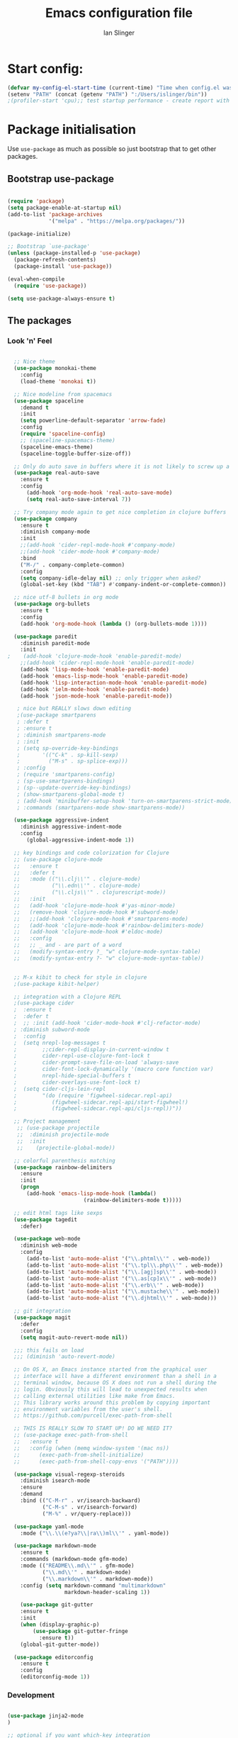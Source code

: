 #+TITLE: Emacs configuration file
#+AUTHOR: Ian Slinger
#+BABEL: :cache yes
#+LATEX_HEADER: \usepackage{parskip}
#+LATEX_HEADER: \usepackage{inconsolata}
#+LATEX_HEADER: \usepackage[utf8]{inputenc}
#+PROPERTY: header-args :tangle yes


* Start config:

#+BEGIN_SRC emacs-lisp
(defvar my-config-el-start-time (current-time) "Time when config.el was started")
(setenv "PATH" (concat (getenv "PATH") ":/Users/islinger/bin"))
;(profiler-start 'cpu);; test startup performance - create report with M-x profiler-report

#+END_SRC

* Package initialisation

Use =use-package= as much as possible so just bootstrap that to get other packages.

** Bootstrap use-package

#+BEGIN_SRC emacs-lisp

(require 'package)
(setq package-enable-at-startup nil)
(add-to-list 'package-archives
             '("melpa" . "https://melpa.org/packages/"))

(package-initialize)

;; Bootstrap `use-package'
(unless (package-installed-p 'use-package)
  (package-refresh-contents)
  (package-install 'use-package))

(eval-when-compile
  (require 'use-package))

(setq use-package-always-ensure t)

#+END_SRC

** The packages
*** Look 'n' Feel 
#+BEGIN_SRC emacs-lisp

    ;; Nice theme
    (use-package monokai-theme 
      :config
      (load-theme 'monokai t))

    ;; Nice modeline from spacemacs
    (use-package spaceline
      :demand t
      :init
      (setq powerline-default-separator 'arrow-fade)
      :config
      (require 'spaceline-config)
      ;; (spaceline-spacemacs-theme)
      (spaceline-emacs-theme)
      (spaceline-toggle-buffer-size-off)) 

    ;; Only do auto save in buffers where it is not likely to screw up a live site somewhere over tramp
    (use-package real-auto-save
      :ensure t
      :config
        (add-hook 'org-mode-hook 'real-auto-save-mode)
        (setq real-auto-save-interval 7))

    ;; Try company mode again to get nice completion in clojure buffers
    (use-package company
      :ensure t
      :diminish company-mode
      :init
      ;;(add-hook 'cider-repl-mode-hook #'company-mode)
      ;;(add-hook 'cider-mode-hook #'company-mode)
      :bind
      ("M-/" . company-complete-common)
      :config
      (setq company-idle-delay nil) ;; only trigger when asked?
      (global-set-key (kbd "TAB") #'company-indent-or-complete-common))

    ;; nice utf-8 bullets in org mode
    (use-package org-bullets
      :ensure t
      :config
      (add-hook 'org-mode-hook (lambda () (org-bullets-mode 1))))

    (use-package paredit
      :diminish paredit-mode
      :init
  ;    (add-hook 'clojure-mode-hook 'enable-paredit-mode)
      ;;(add-hook 'cider-repl-mode-hook 'enable-paredit-mode)
      (add-hook 'lisp-mode-hook 'enable-paredit-mode)
      (add-hook 'emacs-lisp-mode-hook 'enable-paredit-mode)
      (add-hook 'lisp-interaction-mode-hook 'enable-paredit-mode)
      (add-hook 'ielm-mode-hook 'enable-paredit-mode)
      (add-hook 'json-mode-hook 'enable-paredit-mode))

     ; nice but REALLY slows down editing
     ;(use-package smartparens
     ; :defer t
     ; :ensure t
     ; :diminish smartparens-mode
     ; :init
     ; (setq sp-override-key-bindings
     ;       '(("C-k" . sp-kill-sexp)
     ;         ("M-s" . sp-splice-exp)))
     ; :config
     ; (require 'smartparens-config)
     ; (sp-use-smartparens-bindings)
     ; (sp--update-override-key-bindings)
     ; (show-smartparens-global-mode t)
     ; (add-hook 'minibuffer-setup-hook 'turn-on-smartparens-strict-mode)
     ; :commands (smartparens-mode show-smartparens-mode))

    (use-package aggressive-indent
      :diminish aggressive-indent-mode
      :config
        (global-aggressive-indent-mode 1)) 

    ;; key bindings and code colorization for Clojure
    ;; (use-package clojure-mode
    ;;   :ensure t
    ;;   :defer t
    ;;   :mode (("\\.clj\\'" . clojure-mode)
    ;;          ("\\.edn\\'" . clojure-mode)
    ;;          ("\\.cljs\\'" . clojurescript-mode))
    ;;   :init
    ;;   (add-hook 'clojure-mode-hook #'yas-minor-mode)         
    ;;   (remove-hook 'clojure-mode-hook #'subword-mode)           
    ;;   ;;(add-hook 'clojure-mode-hook #'smartparens-mode)       
    ;;   (add-hook 'clojure-mode-hook #'rainbow-delimiters-mode)
    ;;   (add-hook 'clojure-mode-hook #'eldoc-mode)
    ;;   :config
    ;;   ;; _ and - are part of a word
    ;;   (modify-syntax-entry ?_ "w" clojure-mode-syntax-table)
    ;;   (modify-syntax-entry ?- "w" clojure-mode-syntax-table))


    ;; M-x kibit to check for style in clojure
    ;(use-package kibit-helper)

    ;; integration with a Clojure REPL
    ;(use-package cider
    ;  :ensure t 
    ;  :defer t
    ;  ;; :init (add-hook 'cider-mode-hook #'clj-refactor-mode)
    ; :diminish subword-mode
    ;  :config
    ;  (setq nrepl-log-messages t                  
    ;        ;;cider-repl-display-in-current-window t
    ;        cider-repl-use-clojure-font-lock t    
    ;        cider-prompt-save-file-on-load 'always-save
    ;        cider-font-lock-dynamically '(macro core function var)
    ;        nrepl-hide-special-buffers t            
    ;        cider-overlays-use-font-lock t)
    ;  (setq cider-cljs-lein-repl
    ;        "(do (require 'figwheel-sidecar.repl-api)
    ;           (figwheel-sidecar.repl-api/start-figwheel!)
    ;           (figwheel-sidecar.repl-api/cljs-repl))"))

    ;; Project management
     ;; (use-package projectile 
     ;;  :diminish projectile-mode
     ;;  :init
     ;;    (projectile-global-mode))

    ;; colorful parenthesis matching
    (use-package rainbow-delimiters
      :ensure
      :init
      (progn
        (add-hook 'emacs-lisp-mode-hook (lambda()
                          (rainbow-delimiters-mode t)))))

    ;; edit html tags like sexps
    (use-package tagedit
      :defer)

    (use-package web-mode
      :diminish web-mode
      :config 
        (add-to-list 'auto-mode-alist '("\\.phtml\\'" . web-mode))
        (add-to-list 'auto-mode-alist '("\\.tpl\\.php\\'" . web-mode))  
        (add-to-list 'auto-mode-alist '("\\.[agj]sp\\'" . web-mode))
        (add-to-list 'auto-mode-alist '("\\.as[cp]x\\'" . web-mode))
        (add-to-list 'auto-mode-alist '("\\.erb\\'" . web-mode))
        (add-to-list 'auto-mode-alist '("\\.mustache\\'" . web-mode))
        (add-to-list 'auto-mode-alist '("\\.djhtml\\'" . web-mode)))

    ;; git integration
    (use-package magit
      :defer
      :config 
      (setq magit-auto-revert-mode nil))

    ;;; this fails on load
    ;;; (diminish 'auto-revert-mode)

    ;; On OS X, an Emacs instance started from the graphical user
    ;; interface will have a different environment than a shell in a
    ;; terminal window, because OS X does not run a shell during the
    ;; login. Obviously this will lead to unexpected results when
    ;; calling external utilities like make from Emacs.
    ;; This library works around this problem by copying important
    ;; environment variables from the user's shell.
    ;; https://github.com/purcell/exec-path-from-shell

    ;; THIS IS REALLY SLOW TO START UP! DO WE NEED IT?
    ;; (use-package exec-path-from-shell
    ;;   :ensure t
    ;;   :config (when (memq window-system '(mac ns))
    ;; 	    (exec-path-from-shell-initialize)
    ;;      (exec-path-from-shell-copy-envs '("PATH"))))

    (use-package visual-regexp-steroids
      :diminish isearch-mode
      :ensure
      :demand
      :bind (("C-M-r" . vr/isearch-backward)
             ("C-M-s" . vr/isearch-forward)
             ("M-%" . vr/query-replace)))

    (use-package yaml-mode
      :mode ("\\.\\(e?ya?\\|ra\\)ml\\'" . yaml-mode))

    (use-package markdown-mode
      :ensure t
      :commands (markdown-mode gfm-mode)
      :mode (("README\\.md\\'" . gfm-mode)
             ("\\.md\\'" . markdown-mode)
             ("\\.markdown\\'" . markdown-mode))
      :config (setq markdown-command "multimarkdown"
                    markdown-header-scaling 1))

      (use-package git-gutter                                                                                              
      :ensure t                                                                                                          
      :init                                                                                                              
      (when (display-graphic-p)                                                                                          
          (use-package git-gutter-fringe                                                                                 
            :ensure t))                                                                                                  
      (global-git-gutter-mode))   

    (use-package editorconfig
      :ensure t
      :config
      (editorconfig-mode 1))

#+END_SRC
*** Development
#+BEGIN_SRC emacs-lisp

(use-package jinja2-mode
)

;; optional if you want which-key integration
(use-package which-key
    :config
    (which-key-mode))

(use-package lsp-mode
  :init
  ;; set prefix for lsp-command-keymap (few alternatives - "C-l", "C-c l")
  (setq lsp-keymap-prefix "C-c l")
  :hook (;; replace XXX-mode with concrete major-mode(e. g. python-mode)
         (python-mode . lsp-deferred))
         :commands (lsp lsp-deferred))

;; optionally
(use-package lsp-ui :commands lsp-ui-mode)
;; if you are helm user
(use-package helm-lsp :commands helm-lsp-workspace-symbol)
;; if you are ivy user
;;(use-package lsp-ivy :commands lsp-ivy-workspace-symbol)
(use-package lsp-treemacs :commands lsp-treemacs-errors-list)

;; optionally if you want to use debugger
;;(use-package dap-mode)
;; (use-package dap-LANGUAGE) to load the dap adapter for your language






;;;;;;;;;;;;;;;;;;;;;;;;;;;;;;;;;;;;;;;;;;;;;;;;;;;;;;;;;;;;;;;;;



#+END_SRC

*** Helm stuff

#+BEGIN_SRC emacs-lisp

  (use-package helm
    :bind (("M-x" . helm-M-x)
           ("M-<f5>" . helm-find-files)
           ("C-x C-b" . helm-buffers-list)
           ([S-f10] . helm-recentf)
           ("C-x C-f" . helm-find-files))

    :init
       (progn
         (setq helm-buffers-fuzzy-matching t 
               helm-buffer-max-length nil)))
       

  (use-package helm-swoop)

  ;; (use-package helm-projectile
  ;;   :bind (("C-x C-b" . helm-projectile-switch-to-buffer))
  ;;   :init
  ;;     (helm-projectile-on))

  ;; allow helm to rifle through org buffers
  (use-package helm-org-rifle)

  ;; Highlight and replace symbols
  (use-package highlight-symbol
    :init
    (global-set-key [(control f3)] 'highlight-symbol)
    (global-set-key [f3] 'highlight-symbol-next)
    (global-set-key [(shift f3)] 'highlight-symbol-prev)
    (global-set-key [(meta f3)] 'highlight-symbol-query-replace))

#+END_SRC

** Specific package setup
*** Org mode

#+BEGIN_SRC emacs-lisp

(setq org-return-follows-link 1)

(setq org-hide-leading-stars t)
(setq org-startup-indented t)

;; Don't let M-Ret split lines - why would you?
(setq org-M-RET-may-split-line '((item . nil)))

;; Syntax highlighting in org code blocks
(setq org-src-fontify-natively t)

;; Hide /italic/ *bold* markers
(setq org-hide-emphasis-markers t)

#+END_SRC

*** Clojure

#+BEGIN_SRC emacs-lisp

  ;; ;; This is useful for working with camel-case tokens, like names of
  ;; ;; Java classes (e.g. JavaClassName)
  ;; (add-hook 'clojure-mode-hook 'subword-mode)

  ;; ;; A little more syntax highlighting
  ;; ;(use-package clojure-mode-extra-font-locking)

  ;; ;;;;;;;;
  ;; ;; Cider
  ;; ;;;;;;;;

  ;; ;; provides minibuffer documentation for the code you're typing into the repl
  ;; ;;(add-hook 'cider-mode-hook 'eldoc-mode)

  ;; ;; go right to the REPL buffer when it's finished connecting
  ;; (setq cider-repl-pop-to-buffer-on-connect t)

  ;; ;; When there's a cider error, show its buffer and switch to it
  ;; (setq cider-show-error-buffer t)
  ;; (setq cider-auto-select-error-buffer t)

  ;; ;; Where to store the cider history.
  ;; (setq cider-repl-history-file "~/.emacs.d/cider-history")

  ;; ;; Wrap when navigating history.
  ;; (setq cider-repl-wrap-history t)

  ;; ;; Use clojure mode for other extensions
  ;; (add-to-list 'auto-mode-alist '("\\.edn$" . clojure-mode))
  ;; (add-to-list 'auto-mode-alist '("\\.boot$" . clojure-mode))
  ;; (add-to-list 'auto-mode-alist '("\\.cljs.*$" . clojure-mode))
  ;; (add-to-list 'auto-mode-alist '("lein-env" . enh-ruby-mode))

#+END_SRC

* Editing

** Customizations relating to editing a buffer.

#+BEGIN_SRC emacs-lisp

(add-to-list 'exec-path "/usr/local/bin")
(add-to-list 'exec-path "~/bin")

;; "When several buffers visit identically-named files,
;; Emacs must give the buffers distinct names. The usual method
;; for making buffer names unique adds ‘<2>’, ‘<3>’, etc. to the end
;; of the buffer names (all but one of them).
;; The forward naming method includes part of the file's directory
;; name at the beginning of the buffer name
;; https://www.gnu.org/software/emacs/manual/html_node/emacs/Uniquify.html
(use-package uniquify
  :ensure nil
  :config
  (setq uniquify-buffer-name-style 'forward))


;; Highlights matching parenthesis
(show-paren-mode 1)

;; DON'T Highlight current line except in GUI mode (later)
(global-hl-line-mode -1)

;; When you visit a file, point goes to the last place where it
;; was when you previously visited the same file.
;; http://www.emacswiki.org/emacs/SavePlace
(use-package saveplace
  :config
  (setq-default save-place t)
  ;; keep track of saved places in ~/.emacs.d/places
  (setq save-place-file (concat user-emacs-directory "places")))
  
;; use 2 spaces for tabs
(defun kill-tabs ()
  (interactive)
  (set-variable 'tab-width 2)
  (mark-whole-buffer)
  (untabify (region-beginning) (region-end))
  (keyboard-quit))

(setq electric-indent-mode nil)

;; Something overrides macro start - restore it
(global-set-key (quote [f3]) (quote start-kbd-macro))
#+END_SRC

* Stuff to do only in GUI mode

Some stuff only applies in GUI mode anyway, and other stuff is because 
we want to keep the startup short in terminal

#+BEGIN_SRC emacs-lisp

  (if (not  (display-graphic-p))
      (message "Skipping GUI stuff in non GUI environment...")
    
  ;; Different size heading levels
  (let* ((variable-tuple (cond ((x-list-fonts "Source Sans Pro") '(:font "Source Sans Pro"))
                               ((x-list-fonts "Lucida Grande")   '(:font "Lucida Grande"))
                               ((x-list-fonts "Verdana")         '(:font "Verdana"))
                               ((x-family-fonts "Sans Serif")    '(:family "Sans Serif"))
                               (nil (warn "Cannot find a Sans Serif Font.  Install Source Sans Pro."))))
         (base-font-color     (face-foreground 'default nil 'default))
         (headline           `(:inherit default  )))

   (custom-theme-set-faces 'user
                          `(org-level-8 ((t (,@headline ,@variable-tuple))))
                          `(org-level-7 ((t (,@headline ,@variable-tuple))))
                          `(org-level-6 ((t (,@headline ,@variable-tuple))))
                          `(org-level-5 ((t (,@headline ,@variable-tuple))))
                          `(org-level-4 ((t (,@headline ,@variable-tuple :height 1.05))))
                          `(org-level-3 ((t (,@headline ,@variable-tuple :height 1.1))))
                          `(org-level-2 ((t (,@headline ,@variable-tuple :height 1.2))))
                          `(org-level-1 ((t (,@headline ,@variable-tuple :height 1.2))))
                          `(org-document-title ((t (,@headline ,@variable-tuple :height 1.5 :underline nil))))))

    ;; Strike through for DONE items
    (setq org-fontify-done-headline t)
    (custom-set-faces
          '(org-done ((t (:foreground "PaleGreen"   
                        :weight normal
                        :strike-through t))))
          '(org-headline-done 
                 ((((class color) (min-colors 16) (background dark)) 
                 (:foreground "LightSalmon" :strike-through t)))))

    ;; Remove the graphical toolbar at the top.  
    (when (fboundp 'tool-bar-mode)
      (tool-bar-mode -1))
    
    ;; Don't show native OS scroll bars for buffers because they're redundant
    (when (fboundp 'scroll-bar-mode)
      (scroll-bar-mode -1))

    ;; Color Themes
    ;; Read http://batsov.com/articles/2012/02/19/color-theming-in-emacs-reloaded/
    ;; for a great explanation of emacs color themes.
    ;; https://www.gnu.org/software/emacs/manual/html_node/emacs/Custom-Themes.html
    ;; for a more technical explanation.
    (add-to-list 'custom-theme-load-path "~/.emacs.d/themes")
    (add-to-list 'load-path "~/.emacs.d/themes")
    ;;  (load-theme 'zenburn t)
    (load-theme 'wombat t)  ;; Even nicer

     ;; Highlight whole expression on paren match, not just other bracket
    (setq show-paren-style 'mixed)
    ;;;; doesn't work in emacs 26
    ;;;; (set-face-background 'show-paren-match-face "#996666")

    ;; These settings relate to how emacs interacts with your operating system
    (setq ;; makes killing/yanking interact with the clipboard
     x-select-enable-clipboard t

     ;; I'm actually not sure what this does but it's recommended?
     x-select-enable-primary t

     ;; Save clipboard strings into kill ring before replacing them.
     ;; When one selects something in another program to paste it into Emacs,
     ;; but kills something in Emacs before actually pasting it,
     ;; this selection is gone unless this variable is non-nil
     save-interprogram-paste-before-kill t

     ;; Shows all options when running apropos. For more info,
     ;; https://www.gnu.org/software/emacs/manual/html_node/emacs/Apropos.html
     apropos-do-all t

     ;; Mouse yank commands yank at point instead of at click.
     mouse-yank-at-point t
     
     ;; no bell
     ring-bell-function 'ignore)

    ;; No cursor blinking, it's distracting
    (blink-cursor-mode 0)

    ;; full path in title bar
    (setq-default frame-title-format "%b (%f)")

    ;; don't pop up font menu
    (global-set-key (kbd "s-t") '(lambda () (interactive)))

    ;; Only do this in graphics mode - random command line edits don't need it.
    ;; Keeps asking to save, clashes with main invocation of emacs
    (desktop-save-mode 1)
    
    ;; don't exit in GUI mode in case I did C-x C-c by mistake
    (setq confirm-kill-emacs 'y-or-n-p)

    ;; Nicer cursor
    (setq-default cursor-type 'bar)
    (setq default-frame-alist
          '((cursor-color . "white")))

    ;; Copy on select
    (setq mouse-drag-copy-region t)

    ;; Sane mouse scroll wheel
    (setq mouse-wheel-scroll-amount '(3))
    (setq mouse-wheel-progressive-speed nil)
    
    ;; highlight line is reasonably subtle in gui
    (global-hl-line-mode t)

    ;; Neo tree
    (use-package all-the-icons)
    (use-package neotree
    :bind
      ("<f8>" . neotree-toggle)
    :config
      ;; needs package all-the-icons
      (setq neo-theme (if (display-graphic-p) 'icons 'arrow))
      (setq neo-window-fixed-size nil)    

      ;; Disable line-numbers minor mode for neotree
      (add-hook 'neo-after-create-hook
      (lambda (&optional dummy) (display-line-numbers-mode -1)))

      ;; Every time when the neotree window is opened, let it find current
      ;; file and jump to node.
      (setq neo-smart-open t)

      ;; track ‘projectile-switch-project’ (C-c p p),
      (setq projectile-switch-project-action 'neotree-projectile-action))





    ;; Pretty face
    (set-face-attribute 'default nil :height 140)

    
    ;; increase font size for better readability
    (set-face-attribute 'default nil :height 160))

   
    ;; Nicer font on OSX
    (set-face-attribute 'default nil :family "Source Code Pro" :weight 'Light  :height 160)
    (setq-default cursor-type 'box)
    
    ;; Set selection colour to something actually visible in this theme
    (set-face-attribute 'region nil :background "#6666")

#+END_SRC

* More IJS Specific customisations

My preferences for a comfortable environment.

#+BEGIN_SRC emacs-lisp

;; Use plists for deserialization in lsp-mode
(setq lsp-use-plists 1)

;; Auto save is ok in org mode
(setq auto-save-default nil) ;; disable by default
(setq auto-save-timeout 5)
(add-hook 'org-mode-hook #'auto-save-mode)  ;; enable in org-mode

;; Set remote user to root by default
(setq tramp-default-user "root")

;(setq cider-repl-use-pretty-printing t)

;; Set up cider for clojurescript dev
;(setq cider-cljs-lein-repl
;	"(do (require 'figwheel-sidecar.repl-api)
;         (figwheel-sidecar.repl-api/start-figwheel!)
;         (figwheel-sidecar.repl-api/cljs-repl))")

;; Mmmmmm hoopy symbols like λ in lisp
(global-prettify-symbols-mode +1)

;; Restore/undo last window config with C-c left and C-c right
(winner-mode 1)
(global-set-key (kbd "C-c <C-left>") 'winner-undo)
(global-set-key (kbd "C-c <C-right>") 'winner-redo)

;; The default setting is too low for lsp-mode's needs due to the fact that client/server communication generates a lot of memory/garbage. 
(setq gc-cons-threshold (* 100 1000 1000))
;; Again the emacs default is too low 4k considering that the some of the language server responses are in 800k - 3M range.
(setq read-process-output-max (* 2 1024 1024)) ;; 2mb

;; New comment key in 25.1. M-; toggles comments sensibly
(global-set-key [remap comment-dwim] #'comment-line)

; Turn off elpy vertical bars. Yuk.
(add-hook 'elpy-mode-hook (lambda () (highlight-indentation-mode -1)))

#+END_SRC

* Wind up config
 
#+BEGIN_SRC emacs-lisp

(message "→★ finished loading config.org in %.2fs" (float-time (time-subtract (current-time) my-config-el-start-time)))


#+END_SRC
